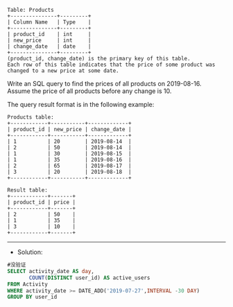 #+BEGIN_EXAMPLE
Table: Products
+---------------+---------+
| Column Name   | Type    |
+---------------+---------+
| product_id    | int     |
| new_price     | int     |
| change_date   | date    |
+---------------+---------+
(product_id, change_date) is the primary key of this table.
Each row of this table indicates that the price of some product was changed to a new price at some date.
#+END_EXAMPLE


Write an SQL query to find the prices of all products on 2019-08-16. Assume the price of all products before any change is 10.

The query result format is in the following example:
#+BEGIN_EXAMPLE
Products table:
+------------+-----------+-------------+
| product_id | new_price | change_date |
+------------+-----------+-------------+
| 1          | 20        | 2019-08-14  |
| 2          | 50        | 2019-08-14  |
| 1          | 30        | 2019-08-15  |
| 1          | 35        | 2019-08-16  |
| 2          | 65        | 2019-08-17  |
| 3          | 20        | 2019-08-18  |
+------------+-----------+-------------+
#+END_EXAMPLE
#+BEGIN_EXAMPLE
Result table:
+------------+-------+
| product_id | price |
+------------+-------+
| 2          | 50    |
| 1          | 35    |
| 3          | 10    |
+------------+-------+
#+END_EXAMPLE

--------------------------------------------------------------------
- Solution:

#+BEGIN_SRC sql
#没验证
SELECT activity_date AS day,
       COUNT(DISTINCT user_id) AS active_users      
FROM Activity 
WHERE activity_date >= DATE_ADD('2019-07-27',INTERVAL -30 DAY)
GROUP BY user_id
#+END_SRC

